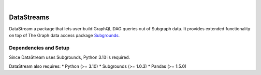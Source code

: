 .. These are examples of badges you might want to add to your README:
   please update the URLs accordingly


.. image:: https://readthedocs.org/projects/DataStreams/badge/?version=latest
    :alt: ReadTheDocs
    :target: https://datastreams-subgraph.readthedocs.io/en/stable/

    .. image:: https://img.shields.io/pypi/v/DataStreams.svg
        :alt: PyPI-Server
        :target: https://pypi.org/project/DataStreams/
    .. image:: https://img.shields.io/conda/vn/conda-forge/DataStreams.svg
        :alt: Conda-Forge
        :target: https://anaconda.org/conda-forge/DataStreams
    .. image:: https://pepy.tech/badge/DataStreams/month
        :alt: Monthly Downloads
        :target: https://pepy.tech/project/DataStreams
    .. image:: https://img.shields.io/twitter/url/http/shields.io.svg?style=social&label=Twitter
        :alt: Twitter
        :target: https://twitter.com/DataStreams

.. image:: https://img.shields.io/badge/-PyScaffold-005CA0?logo=pyscaffold
    :alt: Project generated with PyScaffold
    :target: https://pyscaffold.org/

|

===========
DataStreams
===========
DataStream a package that lets user build GraphQL DAG queries out of Subgraph data. 
It provides extended functionality on top of The Graph data access package `Subgrounds`_.

.. _Subgrounds: https://github.com/Protean-Labs/subgrounds



.. _pyscaffold-notes:

Dependencies and Setup
======================
Since DataStream uses Subgrounds, Python 3.10 is required.

DataStream also requires:
* Python (>= 3.10)
* Subgrounds (>= 1.0.3)
* Pandas (>= 1.5.0)
